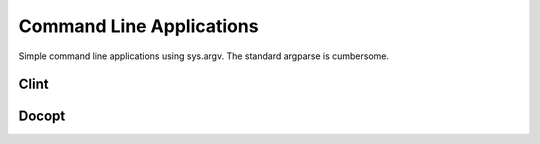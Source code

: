 Command Line Applications
=========================

.. todo:: Explain "Command Line Applications"

Simple command line applications using sys.argv. The standard argparse is cumbersome.


Clint
-----

.. todo:: Write about Clint

Docopt
------

.. todo:: Write about Docopt
